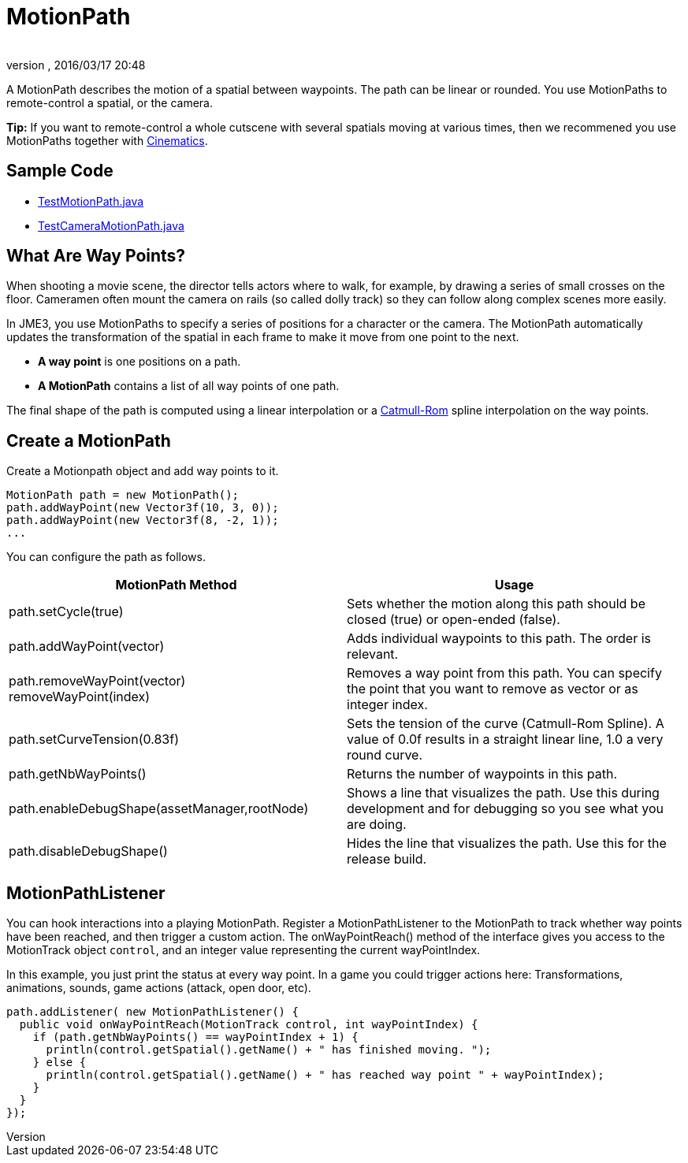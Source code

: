 = MotionPath
:author: 
:revnumber: 
:revdate: 2016/03/17 20:48
:relfileprefix: ../../
:imagesdir: ../..
ifdef::env-github,env-browser[:outfilesuffix: .adoc]


A MotionPath describes the motion of a spatial between waypoints. The path can be linear or rounded. You use MotionPaths to remote-control a spatial, or the camera.


*Tip:* If you want to remote-control a whole cutscene with several spatials moving at various times, then we recommened you use MotionPaths together with <<jme3/advanced/cinematics#,Cinematics>>.



== Sample Code

*  link:https://github.com/jMonkeyEngine/jmonkeyengine/blob/master/jme3-examples/src/main/java/jme3test/animation/TestMotionPath.java[TestMotionPath.java]
*  link:https://github.com/jMonkeyEngine/jmonkeyengine/blob/master/jme3-examples/src/main/java/jme3test/animation/TestCameraMotionPath.java[TestCameraMotionPath.java]


== What Are Way Points?

When shooting a movie scene, the director tells actors where to walk, for example, by drawing a series of small crosses on the floor. Cameramen often mount the camera on rails (so called dolly track) so they can follow along complex scenes more easily. 


In JME3, you use MotionPaths to specify a series of positions for a character or the camera. The MotionPath automatically updates the transformation of the spatial in each frame to make it move from one point to the next.


*  *A way point* is one positions on a path. 
*  *A MotionPath* contains a list of all way points of one path. 

The final shape of the path is computed using a linear interpolation or a link:http://www.mvps.org/directx/articles/catmull/[Catmull-Rom] spline interpolation on the way points. 



== Create a MotionPath

Create a Motionpath object and add way points to it.


[source,java]
----
MotionPath path = new MotionPath();
path.addWayPoint(new Vector3f(10, 3, 0));
path.addWayPoint(new Vector3f(8, -2, 1));
...

----

You can configure the path as follows.

[cols="2", options="header"]
|===

a| MotionPath Method 
a| Usage 

a|path.setCycle(true)
a|Sets whether the motion along this path should be closed (true) or open-ended (false). 

a|path.addWayPoint(vector)
a|Adds individual waypoints to this path. The order is relevant.

a|path.removeWayPoint(vector) +
removeWayPoint(index)
a|Removes a way point from this path. You can specify the point that you want to remove as vector or as integer index.

a|path.setCurveTension(0.83f)
a|Sets the tension of the curve (Catmull-Rom Spline). A value of 0.0f results in a straight linear line, 1.0 a very round curve.

a|path.getNbWayPoints()
a|Returns the number of waypoints in this path.

a|path.enableDebugShape(assetManager,rootNode)
a|Shows a line that visualizes the path. Use this during development and for debugging so you see what you are doing.

a|path.disableDebugShape()
a|Hides the line that visualizes the path. Use this for the release build.

|===


== MotionPathListener

You can hook interactions into a playing MotionPath. Register a MotionPathListener to the MotionPath to track whether way points have been reached, and then trigger a custom action. The onWayPointReach() method of the interface gives you access to the MotionTrack object `control`, and an integer value representing the current wayPointIndex.


In this example, you just print the status at every way point. In a game you could trigger actions here: Transformations, animations, sounds, game actions (attack, open door, etc).


[source,java]
----
path.addListener( new MotionPathListener() {
  public void onWayPointReach(MotionTrack control, int wayPointIndex) {
    if (path.getNbWayPoints() == wayPointIndex + 1) {
      println(control.getSpatial().getName() + " has finished moving. ");
    } else {
      println(control.getSpatial().getName() + " has reached way point " + wayPointIndex);
    }
  }
});
----
